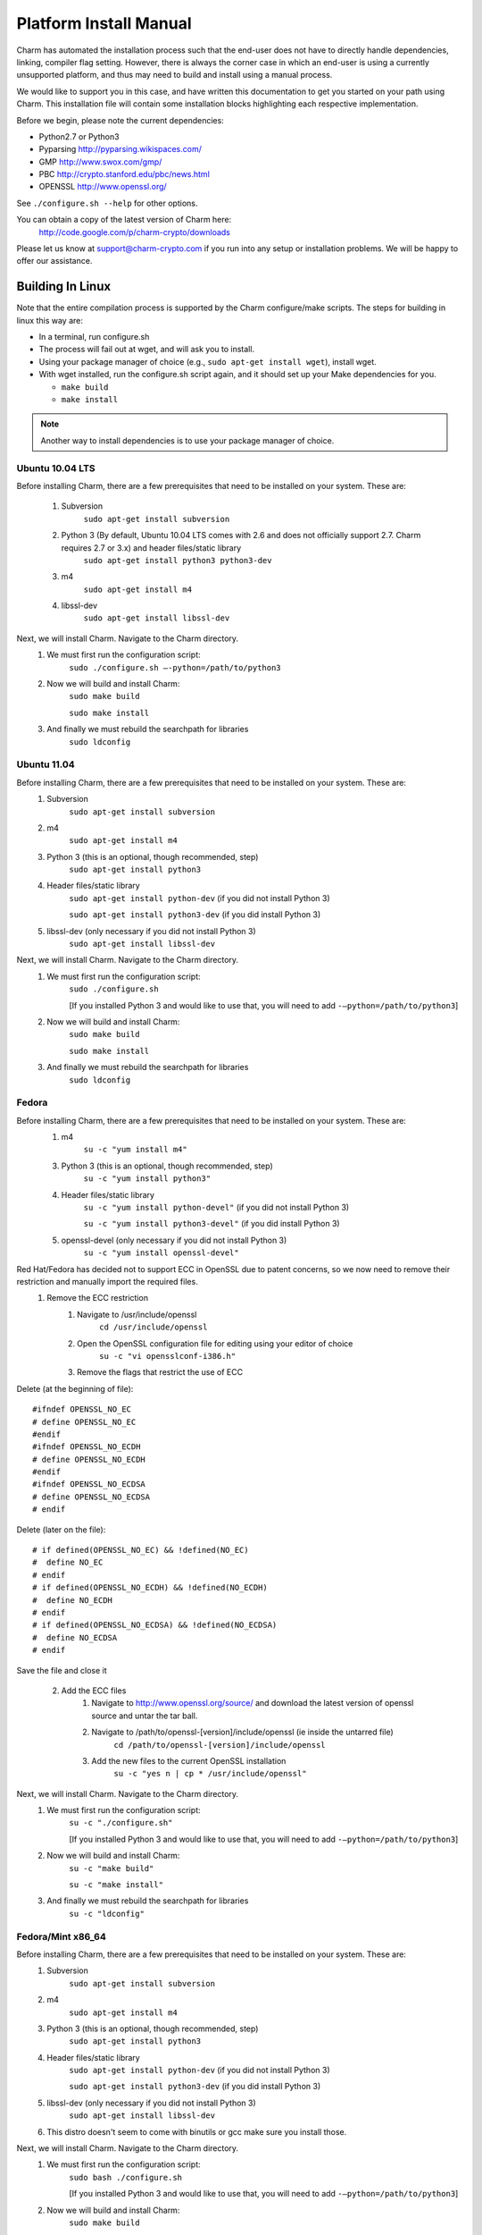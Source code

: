 Platform Install Manual 
===========================================

Charm has automated the installation process such that the end-user
does not have to directly handle dependencies, linking, compiler flag setting.
However, there is always the corner case in which an end-user is using a currently
unsupported platform, and thus may need to build and install using a manual process.

We would like to support you in this case, and have written this documentation to get
you started on your path using Charm.  This installation file will contain some
installation blocks highlighting each respective implementation.

Before we begin, please note the current dependencies:

- Python2.7 or Python3

- Pyparsing http://pyparsing.wikispaces.com/

- GMP http://www.swox.com/gmp/

- PBC http://crypto.stanford.edu/pbc/news.html

- OPENSSL http://www.openssl.org/

See ``./configure.sh --help`` for other options.

You can obtain a copy of the latest version of Charm here:
        http://code.google.com/p/charm-crypto/downloads

Please let us know at support@charm-crypto.com if you run into any setup or installation problems. We will be happy to offer our assistance.

Building In Linux
^^^^^^^^^^^^^^^^^^^^^^^^^^^^^^^^^^^^^^^^^^

Note that the entire compilation process is supported by the Charm configure/make scripts.
The steps for building in linux this way are:

- In a terminal, run configure.sh

- The process will fail out at wget, and will ask you to install.

- Using your package manager of choice (e.g., ``sudo apt-get install wget``), install wget.

- With wget installed, run the configure.sh script again, and it should set up your Make dependencies for you.

  - ``make build``

  - ``make install``

.. note::
	Another way to install dependencies is to use your package manager of choice.

Ubuntu 10.04 LTS
------------------------------------------

Before installing Charm, there are a few prerequisites that need to be installed on your system. These are:

        1. Subversion
                ``sudo apt-get install subversion``
        2. Python 3 (By default, Ubuntu 10.04 LTS comes with 2.6 and does not officially support 2.7. Charm requires 2.7 or 3.x) and header files/static library
                ``sudo apt-get install python3 python3-dev``
        3. m4
                ``sudo apt-get install m4``
        4. libssl-dev
                ``sudo apt-get install libssl-dev``

Next, we will install Charm. Navigate to the Charm directory.
        1. We must first run the configuration script:
                ``sudo ./configure.sh –-python=/path/to/python3``
        2. Now we will build and install Charm:
                ``sudo make build``

                ``sudo make install``
        3. And finally we must rebuild the searchpath for libraries
                ``sudo ldconfig``

Ubuntu 11.04
----------------------------------

Before installing Charm, there are a few prerequisites that need to be installed on your system. These are:
        1. Subversion
                ``sudo apt-get install subversion``
        2. m4
                ``sudo apt-get install m4``
        3. Python 3 (this is an optional, though recommended, step)
                ``sudo apt-get install python3``
        4. Header files/static library
                ``sudo apt-get install python-dev`` (if you did not install Python 3)

                ``sudo apt-get install python3-dev`` (if you did install Python 3)
        5. libssl-dev (only necessary if you did not install Python 3)
                ``sudo apt-get install libssl-dev``

Next, we will install Charm. Navigate to the Charm directory.
        1. We must first run the configuration script:
                ``sudo ./configure.sh``

                [If you installed Python 3 and would like to use that, you will need to add ``-–python=/path/to/python3``]

        2. Now we will build and install Charm:
                ``sudo make build``

                ``sudo make install``

        3. And finally we must rebuild the searchpath for libraries
                ``sudo ldconfig``

Fedora
------------------------------------

Before installing Charm, there are a few prerequisites that need to be installed on your system. These are:
        1. m4
                ``su -c "yum install m4"``

        3. Python 3 (this is an optional, though recommended, step)
                ``su -c "yum install python3"``

        4. Header files/static library
                ``su -c "yum install python-devel"`` (if you did not install Python 3)

                ``su -c "yum install python3-devel"`` (if you did install Python 3)

        5. openssl-devel (only necessary if you did not install Python 3)
                ``su -c "yum install openssl-devel"``

Red Hat/Fedora has decided not to support ECC in OpenSSL due to patent concerns, so we now need to remove their restriction and manually import the required files.
        1. Remove the ECC restriction
                1. Navigate to /usr/include/openssl
                        ``cd /usr/include/openssl``
                2. Open the OpenSSL configuration file for editing using your editor of choice
                        ``su -c "vi opensslconf-i386.h"``
                3. Remove the flags that restrict the use of ECC
Delete (at the beginning of file):
::

	#ifndef OPENSSL_NO_EC
 	# define OPENSSL_NO_EC
     	#endif
    	#ifndef OPENSSL_NO_ECDH
      	# define OPENSSL_NO_ECDH
     	#endif
  	#ifndef OPENSSL_NO_ECDSA
  	# define OPENSSL_NO_ECDSA
	# endif

Delete (later on the file):
::

	# if defined(OPENSSL_NO_EC) && !defined(NO_EC)
	#  define NO_EC
	# endif
	# if defined(OPENSSL_NO_ECDH) && !defined(NO_ECDH)
	#  define NO_ECDH
	# endif
	# if defined(OPENSSL_NO_ECDSA) && !defined(NO_ECDSA)
	#  define NO_ECDSA
	# endif

Save the file and close it

        2. Add the ECC files
                1. Navigate to http://www.openssl.org/source/ and download the latest version of openssl source and untar the tar ball.
                2. Navigate to /path/to/openssl-[version]/include/openssl (ie inside the untarred file)
                        ``cd /path/to/openssl-[version]/include/openssl``

                3. Add the new files to the current OpenSSL installation
                        ``su -c "yes n | cp * /usr/include/openssl"``

Next, we will install Charm. Navigate to the Charm directory.
        1. We must first run the configuration script:
                ``su -c "./configure.sh"``

                [If you installed Python 3 and would like to use that, you will need to add ``-–python=/path/to/python3``]

        2. Now we will build and install Charm:
                ``su -c "make build"``

                ``su -c "make install"``

        3. And finally we must rebuild the searchpath for libraries
                ``su -c "ldconfig"``

Fedora/Mint x86_64
--------------------------------------

Before installing Charm, there are a few prerequisites that need to be installed on your system. These are:
        1. Subversion
                ``sudo apt-get install subversion``
        2. m4
                ``sudo apt-get install m4``
        3. Python 3 (this is an optional, though recommended, step)
                ``sudo apt-get install python3``
        4. Header files/static library
                ``sudo apt-get install python-dev`` (if you did not install Python 3)

                ``sudo apt-get install python3-dev`` (if you did install Python 3)

        5. libssl-dev (only necessary if you did not install Python 3)
                ``sudo apt-get install libssl-dev``

        6. This distro doesn't seem to come with binutils or gcc make sure you install those.

Next, we will install Charm. Navigate to the Charm directory.
        1. We must first run the configuration script:
                ``sudo bash ./configure.sh``                

                [If you installed Python 3 and would like to use that, you will need to add ``-–python=/path/to/python3``]

        2. Now we will build and install Charm:
                ``sudo make build``

                ``sudo make install``
        3. And finally we must rebuild the searchpath for libraries
                ``sudo ldconfig``

.. note::
	Bash to avoid unexpected operator error.

Building in Windows
^^^^^^^^^^^^^^^^^^^^^^^^^^^^^^^^^^^^^^^^^

Note that the entire compilation process is now supported by the Charm configure/make scripts.
The steps for building in mingw32 this way are:
        1. Download the latest source version of openssl.
        2. Run MinGW Shell.
    	3. Extract openssl, configure and install as shown below.
	4. Extract Charm, and navigate to the top directory.
        5. Run configure.sh as shown below.
        6. The process will fail out at wget, and open Internet Explorer to the wget download page.
        7. Install wget, and set it's bin directory on your PATH.  To do this, right-click My Computer, Select Properties, Select Advanced System Settings, Select Advanced, Select Environment Variables, and than PATH.  Scroll to the end, and enter a ; followed by the absolute path to the bin directory (e.g., ``C:\Program Files\etc``).
        8. With wget installed, run the configure.sh script again, and it should set up your make dependencies for you.
    	    ``Make build``

            ``Make install``
.. note::
	Another way to install dependencies is to follow the Windows blocks below.


MinGW32
----------------------------------

Let's first build our dependencies with the following scripts:

To build the GMP library:
::

        ./configure --prefix=/mingw --disable-static --enable-shared
        make
        make install


To build the openssl library:
::

        ./config --openssldir=/mingw --shared # This gets us around installing perl.
        make
        make install

To build the PBC library:
::

        ./configure --prefix=/mingw --disable-static --enable-shared
        make
        make install


To build the Charm library:
::

        ./configure.sh --prefix=/mingw --python=/c/Python32/python.exe
	
Building in Mac OS X
^^^^^^^^^^^^^^^^^^^^^^^^^^^^^^^^^^^^^

Leopard v10.6
-------------------------------------
Note that the entire compilation process is supported by the Charm configure/make scripts.
The steps for building in os x this way are:
    1. In a terminal, run ``configure.sh``
    2. Make sure you have ``wget`` installed otherwise this process may fail at the ``wget`` check, and will ask you to install.
    3. Using your package manager of choice (e.g., ``sudo port install wget``), install wget.
    4. With wget installed, run the ``configure.sh`` script again, and it should set up your make dependencies for you.
    5. The next steps may require super user privileges so prepend a ``sudo`` to each command:
		``make build`` 

       		``make install``

.. note::
	Another way to install dependencies is to use ``macports`` or ``fink``.


Lion v10.7
------------------------------------

In Lion, Apple has made the decision to deprecate the openssl library in favor of their Common-Crypto library implementation. As a result, you'll have to make some modifications to the library in order to use it with Charm. Please follow the steps below then proceed to install Charm:
    1. Edit the ``crypto.h`` header file at ``/usr/include/openssl/crypto.h``
    2. Add the following before the ``crypto.h`` header definition:
::

#pragma GCC diagnostic ignored "-Wdeprecated-declarations"
#ifndef HEADER_CRYPTO_H
#define HEADER_CRYPTO_H


    3. Next, we can install Charm. Run the configure script as before, but due to some changes in the default compiler installed we have provided a command line option to account for these changes:
		``./configure.sh --enable-darwin``
    
    4. The next steps may require super user privileges so prepend a ``sudo`` to each command:
      		``make build`` 

       		``make install``

